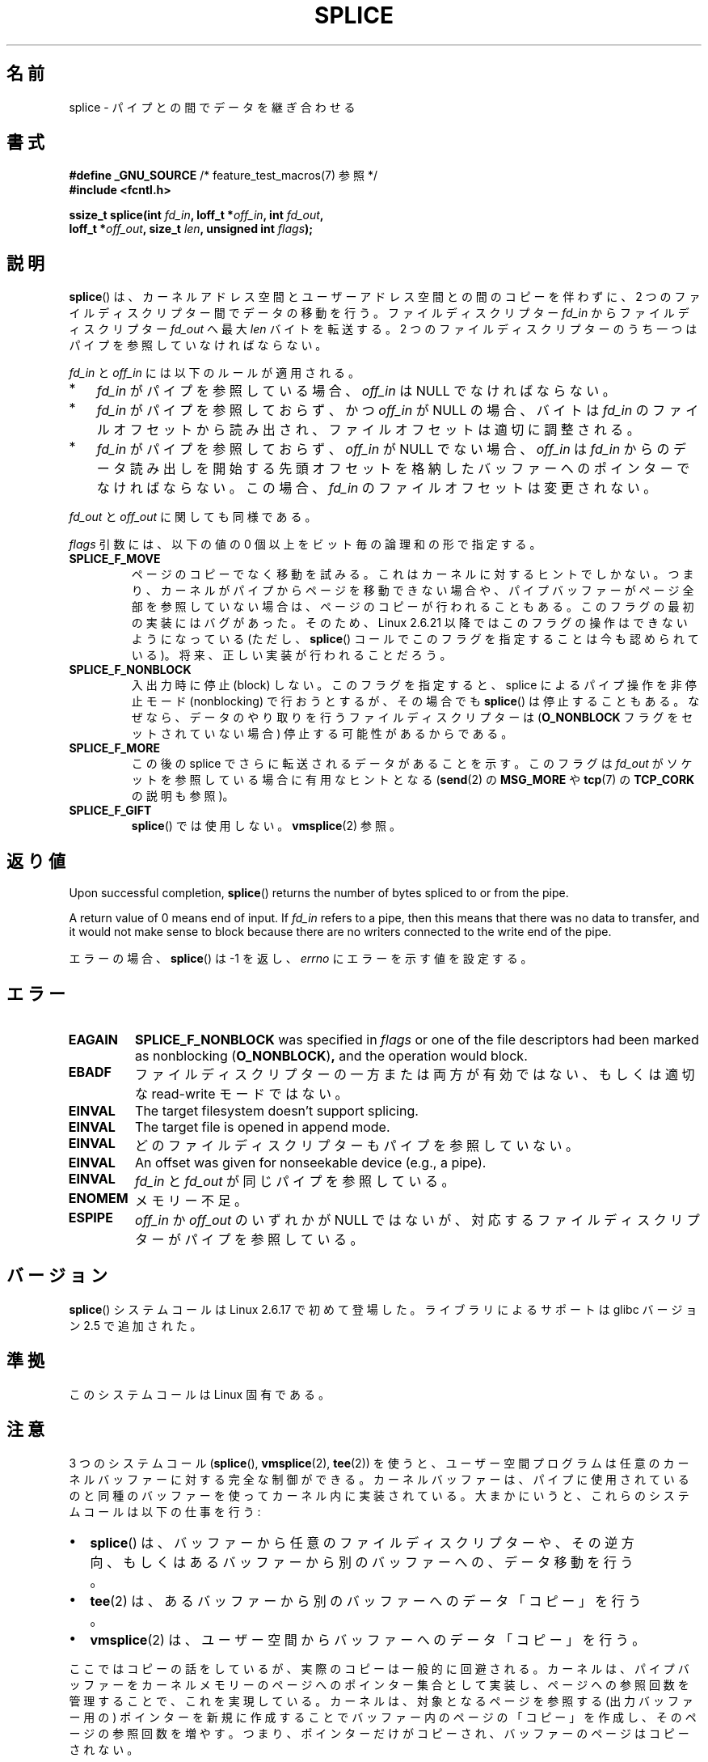 .\" This manpage is Copyright (C) 2006 Jens Axboe
.\" and Copyright (C) 2006 Michael Kerrisk <mtk.manpages@gmail.com>
.\"
.\" %%%LICENSE_START(VERBATIM)
.\" Permission is granted to make and distribute verbatim copies of this
.\" manual provided the copyright notice and this permission notice are
.\" preserved on all copies.
.\"
.\" Permission is granted to copy and distribute modified versions of this
.\" manual under the conditions for verbatim copying, provided that the
.\" entire resulting derived work is distributed under the terms of a
.\" permission notice identical to this one.
.\"
.\" Since the Linux kernel and libraries are constantly changing, this
.\" manual page may be incorrect or out-of-date.  The author(s) assume no
.\" responsibility for errors or omissions, or for damages resulting from
.\" the use of the information contained herein.  The author(s) may not
.\" have taken the same level of care in the production of this manual,
.\" which is licensed free of charge, as they might when working
.\" professionally.
.\"
.\" Formatted or processed versions of this manual, if unaccompanied by
.\" the source, must acknowledge the copyright and authors of this work.
.\" %%%LICENSE_END
.\"
.\"*******************************************************************
.\"
.\" This file was generated with po4a. Translate the source file.
.\"
.\"*******************************************************************
.\"
.\" Japanese Version Copyright (c) 2007  Akihiro MOTOKI
.\"         all rights reserved.
.\" Translated 2007-02-04, Akihiro MOTOKI <amotoki@dd.iij4u.or.jp>
.\" Updated 2008-11-10, Akihiro MOTOKI <amotoki@dd.iij4u.or.jp>, LDP v3.13
.\"
.TH SPLICE 2 2020\-06\-09 Linux "Linux Programmer's Manual"
.SH 名前
splice \- パイプとの間でデータを継ぎ合わせる
.SH 書式
.nf
\fB#define _GNU_SOURCE\fP         /* feature_test_macros(7) 参照 */
\fB#include <fcntl.h>\fP
.PP
.\" Return type was long before glibc 2.7
\fBssize_t splice(int \fP\fIfd_in\fP\fB, loff_t *\fP\fIoff_in\fP\fB, int \fP\fIfd_out\fP\fB,\fP
\fB               loff_t *\fP\fIoff_out\fP\fB, size_t \fP\fIlen\fP\fB, unsigned int \fP\fIflags\fP\fB);\fP
.fi
.SH 説明
\fBsplice\fP()  は、カーネルアドレス空間とユーザーアドレス空間との間のコピーを伴わずに、 2
つのファイルディスクリプター間でデータの移動を行う。 ファイルディスクリプター \fIfd_in\fP からファイルディスクリプター \fIfd_out\fP
へ最大 \fIlen\fP バイトを転送する。 2 つのファイルディスクリプターのうち一つは パイプを参照していなければならない。
.PP
\fIfd_in\fP と \fIoff_in\fP には以下のルールが適用される。
.IP * 3
\fIfd_in\fP がパイプを参照している場合、 \fIoff_in\fP は NULL でなければならない。
.IP *
\fIfd_in\fP がパイプを参照しておらず、かつ \fIoff_in\fP が NULL の場合、 バイトは \fIfd_in\fP
のファイルオフセットから読み出され、 ファイルオフセットは適切に調整される。
.IP *
\fIfd_in\fP がパイプを参照しておらず、 \fIoff_in\fP が NULL でない場合、 \fIoff_in\fP は \fIfd_in\fP
からのデータ読み出しを開始する先頭オフセットを格納したバッファー へのポインターでなければならない。この場合、 \fIfd_in\fP
のファイルオフセットは変更されない。
.PP
\fIfd_out\fP と \fIoff_out\fP に関しても同様である。
.PP
\fIflags\fP 引数には、以下の値の 0 個以上をビット毎の論理和の形で指定する。
.TP 
\fBSPLICE_F_MOVE\fP
ページのコピーでなく移動を試みる。 これはカーネルに対するヒントでしかない。 つまり、カーネルがパイプからページを移動できない場合や、
パイプバッファーがページ全部を参照していない場合は、 ページのコピーが行われることもある。 このフラグの最初の実装にはバグがあった。そのため、
Linux 2.6.21 以降ではこのフラグの操作はできないようになっている (ただし、 \fBsplice\fP()
コールでこのフラグを指定することは今も認められている)。 将来、正しい実装が行われることだろう。
.TP 
\fBSPLICE_F_NONBLOCK\fP
入出力時に停止 (block) しない。 このフラグを指定すると、 splice によるパイプ操作を非停止モード (nonblocking) で
行おうとするが、その場合でも \fBsplice\fP()  は停止することもある。なぜなら、データのやり取りを行う ファイルディスクリプターは
(\fBO_NONBLOCK\fP フラグをセットされていない場合) 停止する可能性があるからである。
.TP 
\fBSPLICE_F_MORE\fP
この後の splice でさらに転送されるデータがあることを示す。 このフラグは \fIfd_out\fP がソケットを参照している場合に有用なヒントとなる
(\fBsend\fP(2)  の \fBMSG_MORE\fP や \fBtcp\fP(7)  の \fBTCP_CORK\fP の説明も参照)。
.TP 
\fBSPLICE_F_GIFT\fP
\fBsplice\fP()  では使用しない。 \fBvmsplice\fP(2)  参照。
.SH 返り値
Upon successful completion, \fBsplice\fP()  returns the number of bytes spliced
to or from the pipe.
.PP
A return value of 0 means end of input.  If \fIfd_in\fP refers to a pipe, then
this means that there was no data to transfer, and it would not make sense
to block because there are no writers connected to the write end of the
pipe.
.PP
エラーの場合、 \fBsplice\fP()  は \-1 を返し、 \fIerrno\fP にエラーを示す値を設定する。
.SH エラー
.TP 
\fBEAGAIN\fP
\fBSPLICE_F_NONBLOCK\fP was specified in \fIflags\fP or one of the file
descriptors had been marked as nonblocking (\fBO_NONBLOCK\fP)\fB,\fP and the
operation would block.
.TP 
\fBEBADF\fP
ファイルディスクリプターの一方または両方が有効ではない、 もしくは適切な read\-write モードではない。
.TP 
\fBEINVAL\fP
The target filesystem doesn't support splicing.
.TP 
\fBEINVAL\fP
.\" The append-mode error is given since 2.6.27; in earlier kernels,
.\" splice() in append mode was broken
The target file is opened in append mode.
.TP 
\fBEINVAL\fP
どのファイルディスクリプターもパイプを参照していない。
.TP 
\fBEINVAL\fP
An offset was given for nonseekable device (e.g., a pipe).
.TP 
\fBEINVAL\fP
\fIfd_in\fP と \fIfd_out\fP が同じパイプを参照している。
.TP 
\fBENOMEM\fP
メモリー不足。
.TP 
\fBESPIPE\fP
\fIoff_in\fP か \fIoff_out\fP のいずれかが NULL ではないが、対応するファイルディスクリプターが パイプを参照している。
.SH バージョン
\fBsplice\fP() システムコールは Linux 2.6.17 で初めて登場した。
ライブラリによるサポートは glibc バージョン 2.5 で追加された。
.SH 準拠
このシステムコールは Linux 固有である。
.SH 注意
3 つのシステムコール (\fBsplice\fP(), \fBvmsplice\fP(2), \fBtee\fP(2))
を使うと、ユーザー空間プログラムは任意のカーネルバッファーに対する 完全な制御ができる。カーネルバッファーは、パイプに使用されているのと
同種のバッファーを使ってカーネル内に実装されている。 大まかにいうと、これらのシステムコールは以下の仕事を行う:
.IP \(bu 2
\fBsplice\fP() は、バッファーから任意のファイルディスクリプターや、その逆方向、
もしくはあるバッファーから別のバッファーへの、データ移動を行う。
.IP \(bu
\fBtee\fP(2) は、あるバッファーから別のバッファーへのデータ「コピー」を行う。
.IP \(bu
\fBvmsplice\fP(2) は、ユーザー空間からバッファーへのデータ「コピー」を行う。
.PP
.\"
.\" Linus: Now, imagine using the above in a media server, for example.
.\" Let's say that a year or two has passed, so that the video drivers
.\" have been updated to be able to do the splice thing, and what can
.\" you do? You can:
.\"
.\" - splice from the (mpeg or whatever - let's just assume that the video
.\"   input is either digital or does the encoding on its own - like they
.\"   pretty much all do) video input into a pipe (remember: no copies - the
.\"   video input will just DMA directly into memory, and splice will just
.\"   set up the pages in the pipe buffer)
.\" - tee that pipe to split it up
.\" - splice one end to a file (ie "save the compressed stream to disk")
.\" - splice the other end to a real-time video decoder window for your
.\"   real-time viewing pleasure.
.\"
.\" Linus: Now, the advantage of splice()/tee() is that you can
.\" do zero-copy movement of data, and unlike sendfile() you can
.\" do it on _arbitrary_ data (and, as shown by "tee()", it's more
.\" than just sending the data to somebody else: you can duplicate
.\" the data and choose to forward it to two or more different
.\" users - for things like logging etc.).
.\"
ここではコピーの話をしているが、実際のコピーは一般的に回避される。 カーネルは、パイプバッファーをカーネルメモリーのページへのポインター集合として
実装し、ページへの参照回数を管理することで、これを実現している。 カーネルは、対象となるページを参照する (出力バッファー用の) ポインターを
新規に作成することでバッファー内のページの「コピー」を作成し、 そのページの参照回数を増やす。つまり、ポインターだけがコピーされ、
バッファーのページはコピーされない。
.PP
.\" commit 7c77f0b3f9208c339a4b40737bb2cb0f0319bb8d
In Linux 2.6.30 and earlier, exactly one of \fIfd_in\fP and \fIfd_out\fP was
required to be a pipe.  Since Linux 2.6.31, both arguments may refer to
pipes.
.SH 例
\fBtee\fP(2)  参照。
.SH 関連項目
\fBcopy_file_range\fP(2), \fBsendfile\fP(2), \fBtee\fP(2), \fBvmsplice\fP(2), \fBpipe\fP(7)
.SH この文書について
この man ページは Linux \fIman\-pages\fP プロジェクトのリリース 5.10 の一部である。プロジェクトの説明とバグ報告に関する情報は
\%https://www.kernel.org/doc/man\-pages/ に書かれている。
